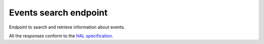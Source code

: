 **********************
Events search endpoint
**********************

Endpoint to search and retrieve information about events.

All the responses conform to the `HAL specification <http://stateless.co/hal_specification.html>`_.

.. http:get:: /events/search

    Search for events

    **Example request**:

    .. sourcecode:: http

		GET /api/events/search?from=today&topic=X HTTP/1.1
		Host: talks.ox.ac.uk
		Accept: application/json

    **Example response**:

    .. sourcecode:: http

        HTTP/1.1 200 OK
        Content-Type: application/json

        {
          "_embedded": {
            "pois": [
              {
                "_links": {
                  "child": [
                    {
                      "href": "/places/atco:340000004H5",
                      "title": "Stop H5 St Aldates",
                      "type": [
                        "/transport/bus-stop"
                      ],
                      "type_name": [
                        "Bus stop"
                      ]
                    },
                  ],
                  "parent": {
                    "href": "/places/stoparea:340G00004000",
                    "title": "Oxford City Centre",
                    "type": [
                      "/transport/stop-area"
                    ],
                    "type_name": [
                      "Bus stop area"
                    ]
                  },
                  "self": {
                    "href": "/places/stoparea:340G00003140"
                  }
                },
                "distance": 0,
                "id": "stoparea:340G00003140",
                "identifiers": [
                  "stoparea:340G00003140"
                ],
                "lat": "51.7508834555",
                "lon": "-1.2571120376",
                "name": "St Aldates",
                "name_sort": "St Aldates",
                "type": [
                  "/transport/stop-area"
                ],
                "type_name": [
                  "Bus stop area"
                ]
              },
              {
                "_links": {
                  "curie": {
                    "href": "http://moxie.readthedocs.org/en/latest/http_api/rti.html#{type}",
                    "name": "rti",
                    "templated": true
                  },
                  "parent": {
                    "href": "/places/stoparea:340G00003140",
                    "title": "St Aldates",
                    "type": [
                      "/transport/stop-area"
                    ],
                    "type_name": [
                      "Bus stop area"
                    ]
                  },
                  "rti:bus": {
                    "href": "/places/atco:340000004H5/rti/bus",
                    "title": "Live bus departure times"
                  },
                  "self": {
                    "href": "/places/atco:340000004H5"
                  }
                },
                "distance": 0,
                "id": "atco:340000004H5",
                "identifiers": [
                  "atco:340000004H5",
                  "naptan:69326543"
                ],
                "lat": "51.7502787977",
                "lon": "-1.2567597994",
                "name": "Stop H5 St Aldates",
                "name_sort": "Stop H5 St Aldates",
                "type": [
                  "/transport/bus-stop"
                ],
                "type_name": [
                  "Bus stop"
                ]
              },
            ]
          },
          "_links": {
            "curies": [
              {
                "href": "http://moxie.readthedocs.org/en/latest/http_api/relations/{rel}.html",
                "name": "hl",
                "templated": true
              },
              {
                "href": "http://moxie.readthedocs.org/en/latest/http_api/relations/facet.html",
                "name": "facet"
              }
            ],
            "hl:first": {
              "href": "/places/search?q=aldates&facet=type&type=%2Ftransport&count=35"
            },
            "hl:last": {
              "href": "/places/search?q=aldates&facet=type&type=%2Ftransport&count=35"
            },
            "hl:types": [
              {
                "count": 10,
                "href": "/places/search?q=aldates&facet=type&type=%2Ftransport%2Fbus-stop",
                "name": "/transport/bus-stop",
                "title": [
                  "Bus stop"
                ],
                "value": "/transport/bus-stop"
              },
              {
                "count": 1,
                "href": "/places/search?q=aldates&facet=type&type=%2Ftransport%2Fstop-area",
                "name": "/transport/stop-area",
                "title": [
                  "Bus stop area"
                ],
                "value": "/transport/stop-area"
              }
            ],
            "self": {
              "href": "/places/search?q=aldates&facet=type&type=%2Ftransport&count=35&start=0"
            }
          },
          "query": "aldates",
          "size": 11
        }

    :query from: Date to start filtering on (mandatory). Format should be dd/mm/yy OR 'today' or 'tomorrow'
    :type from: string
    :query to: Optional date to end filtering. Format should be dd/mm/yy OR 'today' or 'tomorrow'
    :type to: string
    :query subvenues: If true, include all sub-locations of the specified venue within the search
    :type subvenues: boolean
    :query subdepartments: If true, include all sub-organisations of the specified department within the search
    :type subdepartments: boolean

    The below parameters can each be repeated multiple times

    :query topic: Topic URI
    :type topic: string
    :query venue: Search for talks taking place at the location specified by the oxpoints ID
    :type venue: string
    :query organising_department: Search for talks whose organising department is the organisation specified by this oxpoints ID
    :type organising_department: string
    :query speaker: Search for talks at which the specified person is a speaker. Supply the unique slug for the person e.g. 'james-bond'
    :type speaker: string

    The response can be either in XML or JSON dependent on the 'accept' header in the request.

    :statuscode 200: query found
    :statuscode 400: Bad request (could happen if some parameters are missing or incorrectly formed such as `from`)
    :statuscode 503: Service not available
